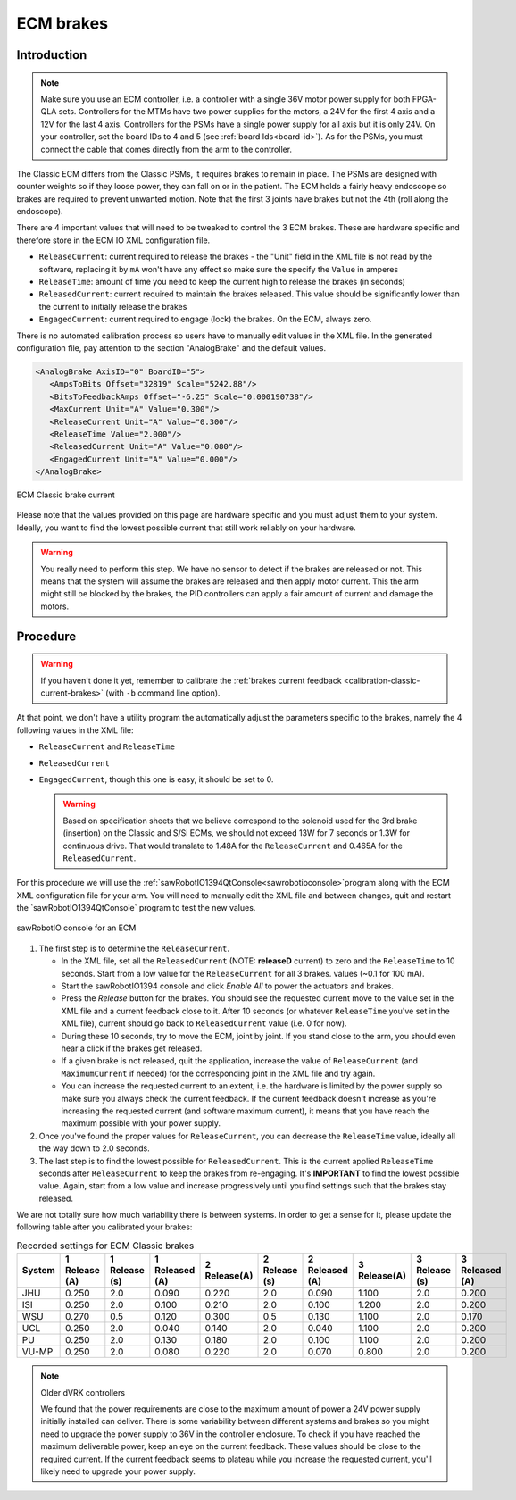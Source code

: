 .. _calibration-classic-ecm:

ECM brakes
**********

Introduction
============

.. note::

   Make sure you use an ECM controller, i.e. a controller with a
   single 36V motor power supply for both FPGA-QLA sets.  Controllers
   for the MTMs have two power supplies for the motors, a 24V for the
   first 4 axis and a 12V for the last 4 axis.  Controllers for the
   PSMs have a single power supply for all axis but it is only 24V.
   On your controller, set the board IDs to 4 and 5 (see
   :ref:`board Ids<board-id>`).  As for the PSMs, you must connect
   the cable that comes directly from the arm to the controller.

The Classic ECM differs from the Classic PSMs, it requires brakes to
remain in place.  The PSMs are designed with counter weights so if
they loose power, they can fall on or in the patient.  The ECM holds a
fairly heavy endoscope so brakes are required to prevent unwanted
motion.  Note that the first 3 joints have brakes but not the 4th
(roll along the endoscope).

There are 4 important values that will need to be tweaked to control
the 3 ECM brakes.  These are hardware specific and therefore store in
the ECM IO XML configuration file.

* ``ReleaseCurrent``: current required to release the brakes - the
  "Unit" field in the XML file is not read by the software, replacing
  it by ``mA`` won't have any effect so make sure the specify the
  ``Value`` in amperes
* ``ReleaseTime``: amount of time you need to keep the current high to
  release the brakes (in seconds)
* ``ReleasedCurrent``: current required to maintain the brakes
  released.  This value should be significantly lower than the current
  to initially release the brakes
* ``EngagedCurrent``: current required to engage (lock) the brakes.
  On the ECM, always zero.

There is no automated calibration process so users have to manually
edit values in the XML file.  In the generated configuration file, pay
attention to the section "AnalogBrake" and the default values.

.. code-block:: xml
		
   <AnalogBrake AxisID="0" BoardID="5">
      <AmpsToBits Offset="32819" Scale="5242.88"/>
      <BitsToFeedbackAmps Offset="-6.25" Scale="0.000190738"/>
      <MaxCurrent Unit="A" Value="0.300"/>
      <ReleaseCurrent Unit="A" Value="0.300"/>
      <ReleaseTime Value="2.000"/>
      <ReleasedCurrent Unit="A" Value="0.080"/>
      <EngagedCurrent Unit="A" Value="0.000"/>
   </AnalogBrake>

.. figure:: /images/Classic/ECM/brake_current_graph.png
   :width: 400
   :align: center

   ECM Classic brake current

Please note that the values provided on this page are hardware
specific and you must adjust them to your system.  Ideally, you want
to find the lowest possible current that still work reliably on your
hardware.

.. warning::

   You really need to perform this step.  We have no sensor to detect
   if the brakes are released or not.  This means that the system will
   assume the brakes are released and then apply motor current.  This
   the arm might still be blocked by the brakes, the PID controllers
   can apply a fair amount of current and damage the motors.
   
Procedure
=========

.. warning::

   If you haven't done it yet, remember to calibrate the :ref:`brakes
   current feedback <calibration-classic-current-brakes>` (with ``-b``
   command line option).

At that point, we don't have a utility program the automatically
adjust the parameters specific to the brakes, namely the 4 following
values in the XML file:

* ``ReleaseCurrent`` and ``ReleaseTime``
* ``ReleasedCurrent``
* ``EngagedCurrent``, though this one is easy, it should be set to 0.

  .. warning::

   Based on specification sheets that we believe correspond to the
   solenoid used for the 3rd brake (insertion) on the Classic and S/Si
   ECMs, we should not exceed 13W for 7 seconds or 1.3W for continuous
   drive.  That would translate to 1.48A for the ``ReleaseCurrent`` and
   0.465A for the ``ReleasedCurrent``.

For this procedure we will use the
:ref:`sawRobotIO1394QtConsole<sawrobotioconsole>`program along with
the ECM XML configuration file for your arm.  You will need to
manually edit the XML file and between changes, quit and restart the
`sawRobotIO1394QtConsole` program to test the new values.

.. figure:: /images/gui/dvrk-gui-ecm-console.png
   :width: 400
   :align: center

   sawRobotIO console for an ECM


1. The first step is to determine the ``ReleaseCurrent``.

   * In the XML file, set all the ``ReleasedCurrent`` (NOTE:
     **releaseD** current) to zero and the ``ReleaseTime`` to 10
     seconds.  Start from a low value for the ``ReleaseCurrent`` for
     all 3 brakes.  values (~0.1 for 100 mA).
     
   * Start the sawRobotIO1394 console and click *Enable All* to power
     the actuators and brakes.
     
   * Press the *Release* button for the brakes.  You should see the
     requested current move to the value set in the XML file and a
     current feedback close to it.  After 10 seconds (or whatever
     ``ReleaseTime`` you've set in the XML file), current should go
     back to ``ReleasedCurrent`` value (i.e. 0 for now).
     
   * During these 10 seconds, try to move the ECM, joint by joint.  If
     you stand close to the arm, you should even hear a click if the
     brakes get released.
     
   * If a given brake is not released, quit the application, increase
     the value of ``ReleaseCurrent`` (and ``MaximumCurrent`` if
     needed) for the corresponding joint in the XML file and try
     again.
     
   * You can increase the requested current to an extent, i.e. the
     hardware is limited by the power supply so make sure you always
     check the current feedback.  If the current feedback doesn't
     increase as you're increasing the requested current (and software
     maximum current), it means that you have reach the maximum
     possible with your power supply.

2. Once you've found the proper values for ``ReleaseCurrent``, you can
   decrease the ``ReleaseTime`` value, ideally all the way down to 2.0
   seconds.

3. The last step is to find the lowest possible for ``ReleasedCurrent``.
   This is the current applied ``ReleaseTime`` seconds after
   ``ReleaseCurrent`` to keep the brakes from re-engaging.  It's
   **IMPORTANT** to find the lowest possible value.  Again, start from
   a low value and increase progressively until you find settings such
   that the brakes stay released.

We are not totally sure how much variability there is between systems.
In order to get a sense for it, please update the following table
after you calibrated your brakes:

.. csv-table:: Recorded settings for ECM Classic brakes
   :name: classic-ecm-brakes-values
   :header: "System", "1 Release (A)", "1 Release (s)", "1 Released (A)", "2 Release(A)", "2 Release (s)", "2 Released (A)", "3 Release(A)", "3 Release (s)", "3 Released (A)"

   "JHU", "0.250", "2.0", "0.090", "0.220", "2.0", "0.090", "1.100", "2.0", "0.200"
   "ISI", "0.250", "2.0", "0.100", "0.210", "2.0", "0.100", "1.200", "2.0", "0.200"
   "WSU", "0.270", "0.5", "0.120", "0.300", "0.5", "0.130", "1.100", "2.0", "0.170"
   "UCL", "0.250", "2.0", "0.040", "0.140", "2.0", "0.040", "1.100", "2.0", "0.200"
   "PU", "0.250", "2.0", "0.130", "0.180", "2.0", "0.100", "1.100", "2.0", "0.200"
   "VU-MP", "0.250", "2.0", "0.080", "0.220", "2.0", "0.070", "0.800", "2.0", "0.200"
 
.. note:: Older dVRK controllers

   We found that the power requirements are close to the maximum
   amount of power a 24V power supply initially installed can deliver.
   There is some variability between different systems and brakes so
   you might need to upgrade the power supply to 36V in the controller
   enclosure.  To check if you have reached the maximum deliverable
   power, keep an eye on the current feedback.  These values should be
   close to the required current.  If the current feedback seems to
   plateau while you increase the requested current, you'll likely
   need to upgrade your power supply.
